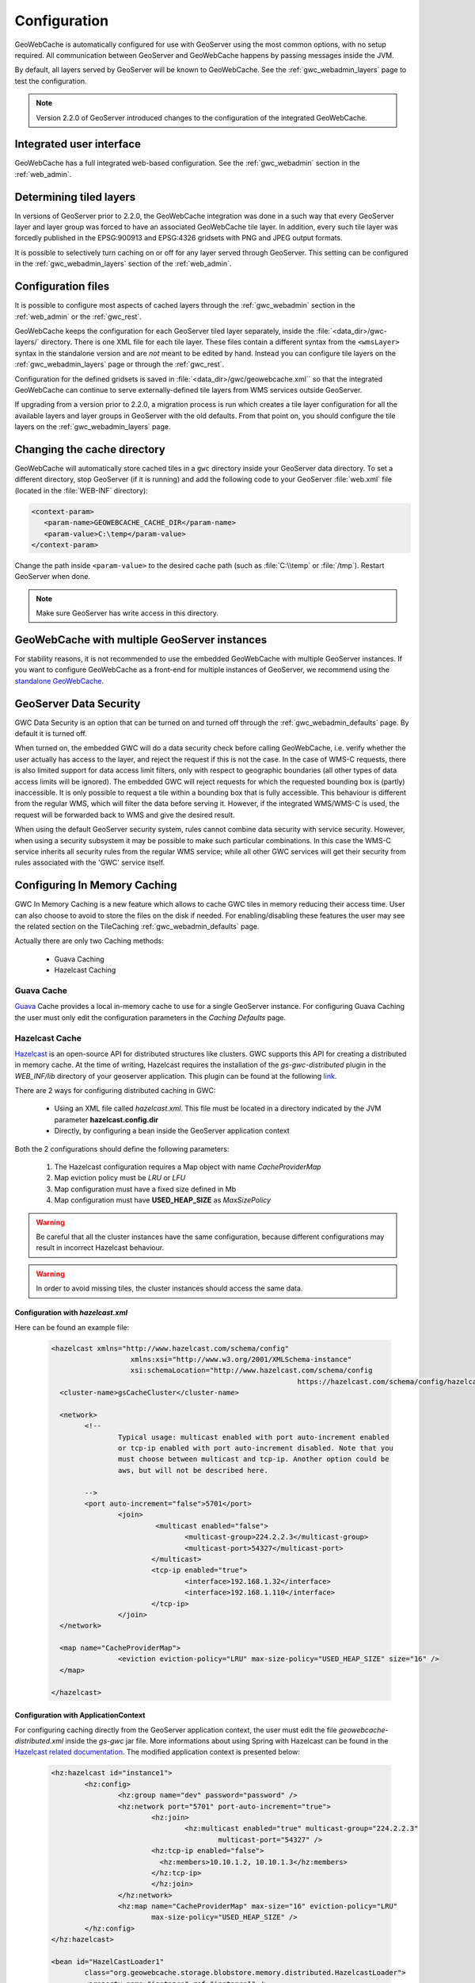 .. _gwc_config:

Configuration
=============

GeoWebCache is automatically configured for use with GeoServer using the most common options, with no setup required. All communication between GeoServer and GeoWebCache happens by passing messages inside the JVM.

By default, all layers served by GeoServer will be known to GeoWebCache. See the :ref:`gwc_webadmin_layers` page to test the configuration.

.. note:: Version 2.2.0 of GeoServer introduced changes to the configuration of the integrated GeoWebCache.

Integrated user interface
-------------------------

GeoWebCache has a full integrated web-based configuration. See the :ref:`gwc_webadmin` section in the :ref:`web_admin`.

Determining tiled layers
------------------------

In versions of GeoServer prior to 2.2.0, the GeoWebCache integration was done in a such way that every GeoServer layer and layer group was forced to have an associated GeoWebCache tile layer. In addition, every such tile layer was forcedly published in the EPSG:900913 and EPSG:4326 gridsets with PNG and JPEG output formats.

It is possible to selectively turn caching on or off for any layer served through GeoServer. This setting can be configured in the :ref:`gwc_webadmin_layers` section of the :ref:`web_admin`.

Configuration files
-------------------

It is possible to configure most aspects of cached layers through the :ref:`gwc_webadmin` section in the :ref:`web_admin` or the :ref:`gwc_rest`. 

GeoWebCache keeps the configuration for each GeoServer tiled layer separately, inside the :file:`<data_dir>/gwc-layers/` directory. There is one XML file for each tile layer. These files contain a different syntax from the ``<wmsLayer>`` syntax in the standalone version and are *not* meant to be edited by hand. Instead you can configure tile layers on the :ref:`gwc_webadmin_layers` page or through the :ref:`gwc_rest`.

Configuration for the defined gridsets is saved in :file:`<data_dir>/gwc/geowebcache.xml`` so that the integrated GeoWebCache can continue to serve externally-defined tile layers from WMS services outside GeoServer.

If upgrading from a version prior to 2.2.0, a migration process is run which creates a tile layer configuration for all the available layers and layer groups in GeoServer with the old defaults. From that point on, you should configure the tile layers on the :ref:`gwc_webadmin_layers` page.


Changing the cache directory
----------------------------

GeoWebCache will automatically store cached tiles in a ``gwc`` directory inside your GeoServer data directory. To set a different directory, stop GeoServer (if it is running) and add the following code to your GeoServer :file:`web.xml` file (located in the :file:`WEB-INF` directory):

.. code-block:: xml 

   <context-param>
      <param-name>GEOWEBCACHE_CACHE_DIR</param-name>
      <param-value>C:\temp</param-value>
   </context-param>

Change the path inside ``<param-value>`` to the desired cache path (such as :file:`C:\\temp` or :file:`/tmp`). Restart GeoServer when done.

.. note:: Make sure GeoServer has write access in this directory.

GeoWebCache with multiple GeoServer instances
---------------------------------------------

For stability reasons, it is not recommended to use the embedded GeoWebCache with multiple GeoServer instances. If you want to configure GeoWebCache as a front-end for multiple instances of GeoServer, we recommend using the `standalone GeoWebCache <http://geowebcache.org>`_.

.. _gwc_data_security:

GeoServer Data Security
-----------------------

GWC Data Security is an option that can be turned on and turned off through the :ref:`gwc_webadmin_defaults` page. By default it is turned off. 

When turned on, the embedded GWC will do a data security check before calling GeoWebCache, i.e. verify whether the user actually has access to the layer, and reject the request if this is not the case. 
In the case of WMS-C requests, there is also limited support for data access limit filters, only with respect to geographic boundaries (all other types of data access limits will be ignored).
The embedded GWC will reject requests for which the requested bounding box is (partly) inaccessible. It is only possible to request a tile within a bounding box that is fully accessible.
This behaviour is different from the regular WMS, which will filter the data before serving it. 
However, if the integrated WMS/WMS-C is used, the request will be forwarded back to WMS and give the desired result.

When using the default GeoServer security system, rules cannot combine data security with service security. However, when using a security subsystem it may be possible
to make such particular combinations. In this case the WMS-C service inherits all security rules from the regular WMS service; while all other GWC services will get their security
from rules associated with the 'GWC' service itself.

Configuring In Memory Caching
------------------------------
GWC In Memory Caching is a new feature which allows to cache GWC tiles in memory reducing their access time. User can also choose to avoid to store the files on the disk if needed. 
For enabling/disabling these features the user may see the related section on the TileCaching :ref:`gwc_webadmin_defaults` page.  

Actually there are only two Caching methods:

	* Guava Caching
	* Hazelcast Caching
	
Guava Cache
+++++++++++

`Guava <https://code.google.com/p/guava-libraries/wiki/CachesExplained>`_ Cache provides a local in-memory cache to use for a single GeoServer instance. For configuring Guava Caching the user must only edit the configuration parameters in the *Caching Defaults* page.

Hazelcast Cache
+++++++++++++++

`Hazelcast <https://docs.hazelcast.com/hazelcast/5.3/configuration/configuring-declaratively>`_ is an open-source API for distributed structures like clusters. GWC supports this API for creating a distributed in memory cache.
At the time of writing, Hazelcast requires the installation of the *gs-gwc-distributed* plugin in the `WEB_INF/lib` directory of your geoserver application. This plugin can be found at the following `link <https://build.geoserver.org/geoserver/main/community-latest/>`_.

There are 2 ways for configuring distributed caching in GWC:

	* Using an XML file called *hazelcast.xml*. This file must be located in a directory indicated by the JVM parameter **hazelcast.config.dir**
	* Directly, by configuring a bean inside the GeoServer application context
	
Both the 2 configurations should define the following parameters:

	#. The Hazelcast configuration requires a Map object with name *CacheProviderMap*
	#. Map eviction policy must be *LRU* or *LFU*
	#. Map configuration must have a fixed size defined in Mb
	#. Map configuration must have **USED_HEAP_SIZE** as *MaxSizePolicy* 
	
.. warning:: Be careful that all the cluster instances have the same configuration, because different configurations may result in incorrect Hazelcast behaviour. 
.. warning:: In order to avoid missing tiles, the cluster instances should access the same data.

Configuration with *hazelcast.xml*
``````````````````````````````````
Here can be found an example file:

		.. code-block:: xml
			
			<hazelcast xmlns="http://www.hazelcast.com/schema/config"
					   xmlns:xsi="http://www.w3.org/2001/XMLSchema-instance"
					   xsi:schemaLocation="http://www.hazelcast.com/schema/config
										   https://hazelcast.com/schema/config/hazelcast-config-5.3.xsd">
			  <cluster-name>gsCacheCluster</cluster-name>

			  <network>
				<!--
					Typical usage: multicast enabled with port auto-increment enabled
					or tcp-ip enabled with port auto-increment disabled. Note that you 
					must choose between multicast and tcp-ip. Another option could be
					aws, but will not be described here.
				
				-->
				<port auto-increment="false">5701</port>
					<join>
						 <multicast enabled="false">
							<multicast-group>224.2.2.3</multicast-group>
							<multicast-port>54327</multicast-port>
						</multicast>
						<tcp-ip enabled="true">
							<interface>192.168.1.32</interface>     
							<interface>192.168.1.110</interface> 
						</tcp-ip>
					</join>
			  </network>
			  
			  <map name="CacheProviderMap">
					<eviction eviction-policy="LRU" max-size-policy="USED_HEAP_SIZE" size="16" />
			  </map>

			</hazelcast>

Configuration with ApplicationContext
`````````````````````````````````````
For configuring caching directly from the GeoServer application context, the user must edit the file *geowebcache-distributed.xml* inside the *gs-gwc* jar file. More informations about using
Spring with Hazelcast can be found in the `Hazelcast related documentation <http://docs.hazelcast.org/docs/3.3/manual/html/springintegration.html>`_. The modified application context is presented 
below:

		.. code-block:: xml
		
				<hz:hazelcast id="instance1">
					<hz:config>
						<hz:group name="dev" password="password" />
						<hz:network port="5701" port-auto-increment="true">
							<hz:join>
								<hz:multicast enabled="true" multicast-group="224.2.2.3"
									multicast-port="54327" />
							<hz:tcp-ip enabled="false">
							  <hz:members>10.10.1.2, 10.10.1.3</hz:members>
							</hz:tcp-ip>
							</hz:join>
						</hz:network>
						<hz:map name="CacheProviderMap" max-size="16" eviction-policy="LRU"
							max-size-policy="USED_HEAP_SIZE" />
					</hz:config>
				</hz:hazelcast>
				
				<bean id="HazelCastLoader1"
					class="org.geowebcache.storage.blobstore.memory.distributed.HazelcastLoader">
					<property name="instance" ref="instance1" />
				</bean>
				
				<bean id="HazelCastCacheProvider1"
					class="org.geowebcache.storage.blobstore.memory.distributed.HazelcastCacheProvider">
					<constructor-arg ref="HazelCastLoader1" />
				</bean>

Optional configuration parameters
``````````````````````````````````	
In this section are described other available configuration parameters to configure:

	* Cache expiration time:
	
			.. code-block:: xml
				
				<map name="CacheProviderMap">
				...
				
					<time-to-live-seconds>0</time-to-live-seconds>
					<max-idle-seconds>0</max-idle-seconds>
				
				</map>

		Where *time-to-live-seconds* indicates how many seconds an entry can stay in cache and *max-idle-seconds* indicates how many seconds an entry may be not accessed before being evicted.

	* Near Cache.
	
			.. code-block:: xml
	
				<map name="CacheProviderMap">
				...
				<near-cache>
				  <!--
					Same configuration parameters of the Hazelcast Map. Note that size indicates the maximum number of 
					entries in the near cache. A value of Integer.MAX_VALUE indicates no limit on the maximum 
					size.
				  -->
				  <time-to-live-seconds>0</time-to-live-seconds>
				  <max-idle-seconds>60</max-idle-seconds>
				  <eviction eviction-policy="LRU" size="5000" />

				  <!--
					Indicates if a cached entry can be evicted if the same value is modified in the Hazelcast Map. Default is true.
				  -->
				  <invalidate-on-change>true</invalidate-on-change>

				  <!--
					Indicates if local entries must be cached. Default is false.
				  -->
				  <cache-local-entries>false</cache-local-entries>
				</near-cache>
				
				</map>	

		Near Cache is a local cache for each cluster instance which is used for caching entries in the other cluster instances. This behaviour avoids requesting those entries each time by executing a remote call. This feature could be helpful in order to improve Hazelcast Cache performance.
		
		.. note:: A value of *max-size* bigger or equal to Integer.MAX_VALUE cannot be used in order to avoid an uncontrollable growth of the cache size.
